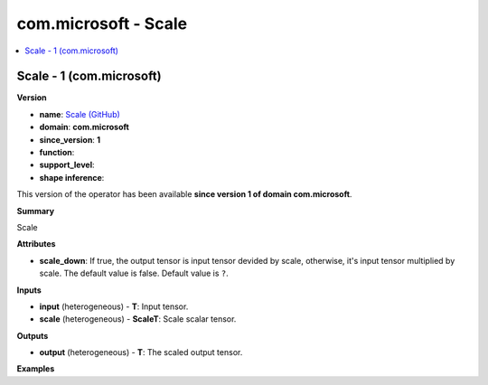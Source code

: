 
.. _l-onnx-doccom.microsoft-Scale:

=====================
com.microsoft - Scale
=====================

.. contents::
    :local:


.. _l-onnx-opcom-microsoft-scale-1:

Scale - 1 (com.microsoft)
=========================

**Version**

* **name**: `Scale (GitHub) <https://github.com/onnx/onnx/blob/main/docs/Operators.md#com.microsoft.Scale>`_
* **domain**: **com.microsoft**
* **since_version**: **1**
* **function**:
* **support_level**:
* **shape inference**:

This version of the operator has been available
**since version 1 of domain com.microsoft**.

**Summary**

Scale

**Attributes**

* **scale_down**:
  If true, the output tensor is input tensor devided by scale,
  otherwise, it's input tensor multiplied by scale. The default value
  is false. Default value is ``?``.

**Inputs**

* **input** (heterogeneous) - **T**:
  Input tensor.
* **scale** (heterogeneous) - **ScaleT**:
  Scale scalar tensor.

**Outputs**

* **output** (heterogeneous) - **T**:
  The scaled output tensor.

**Examples**
